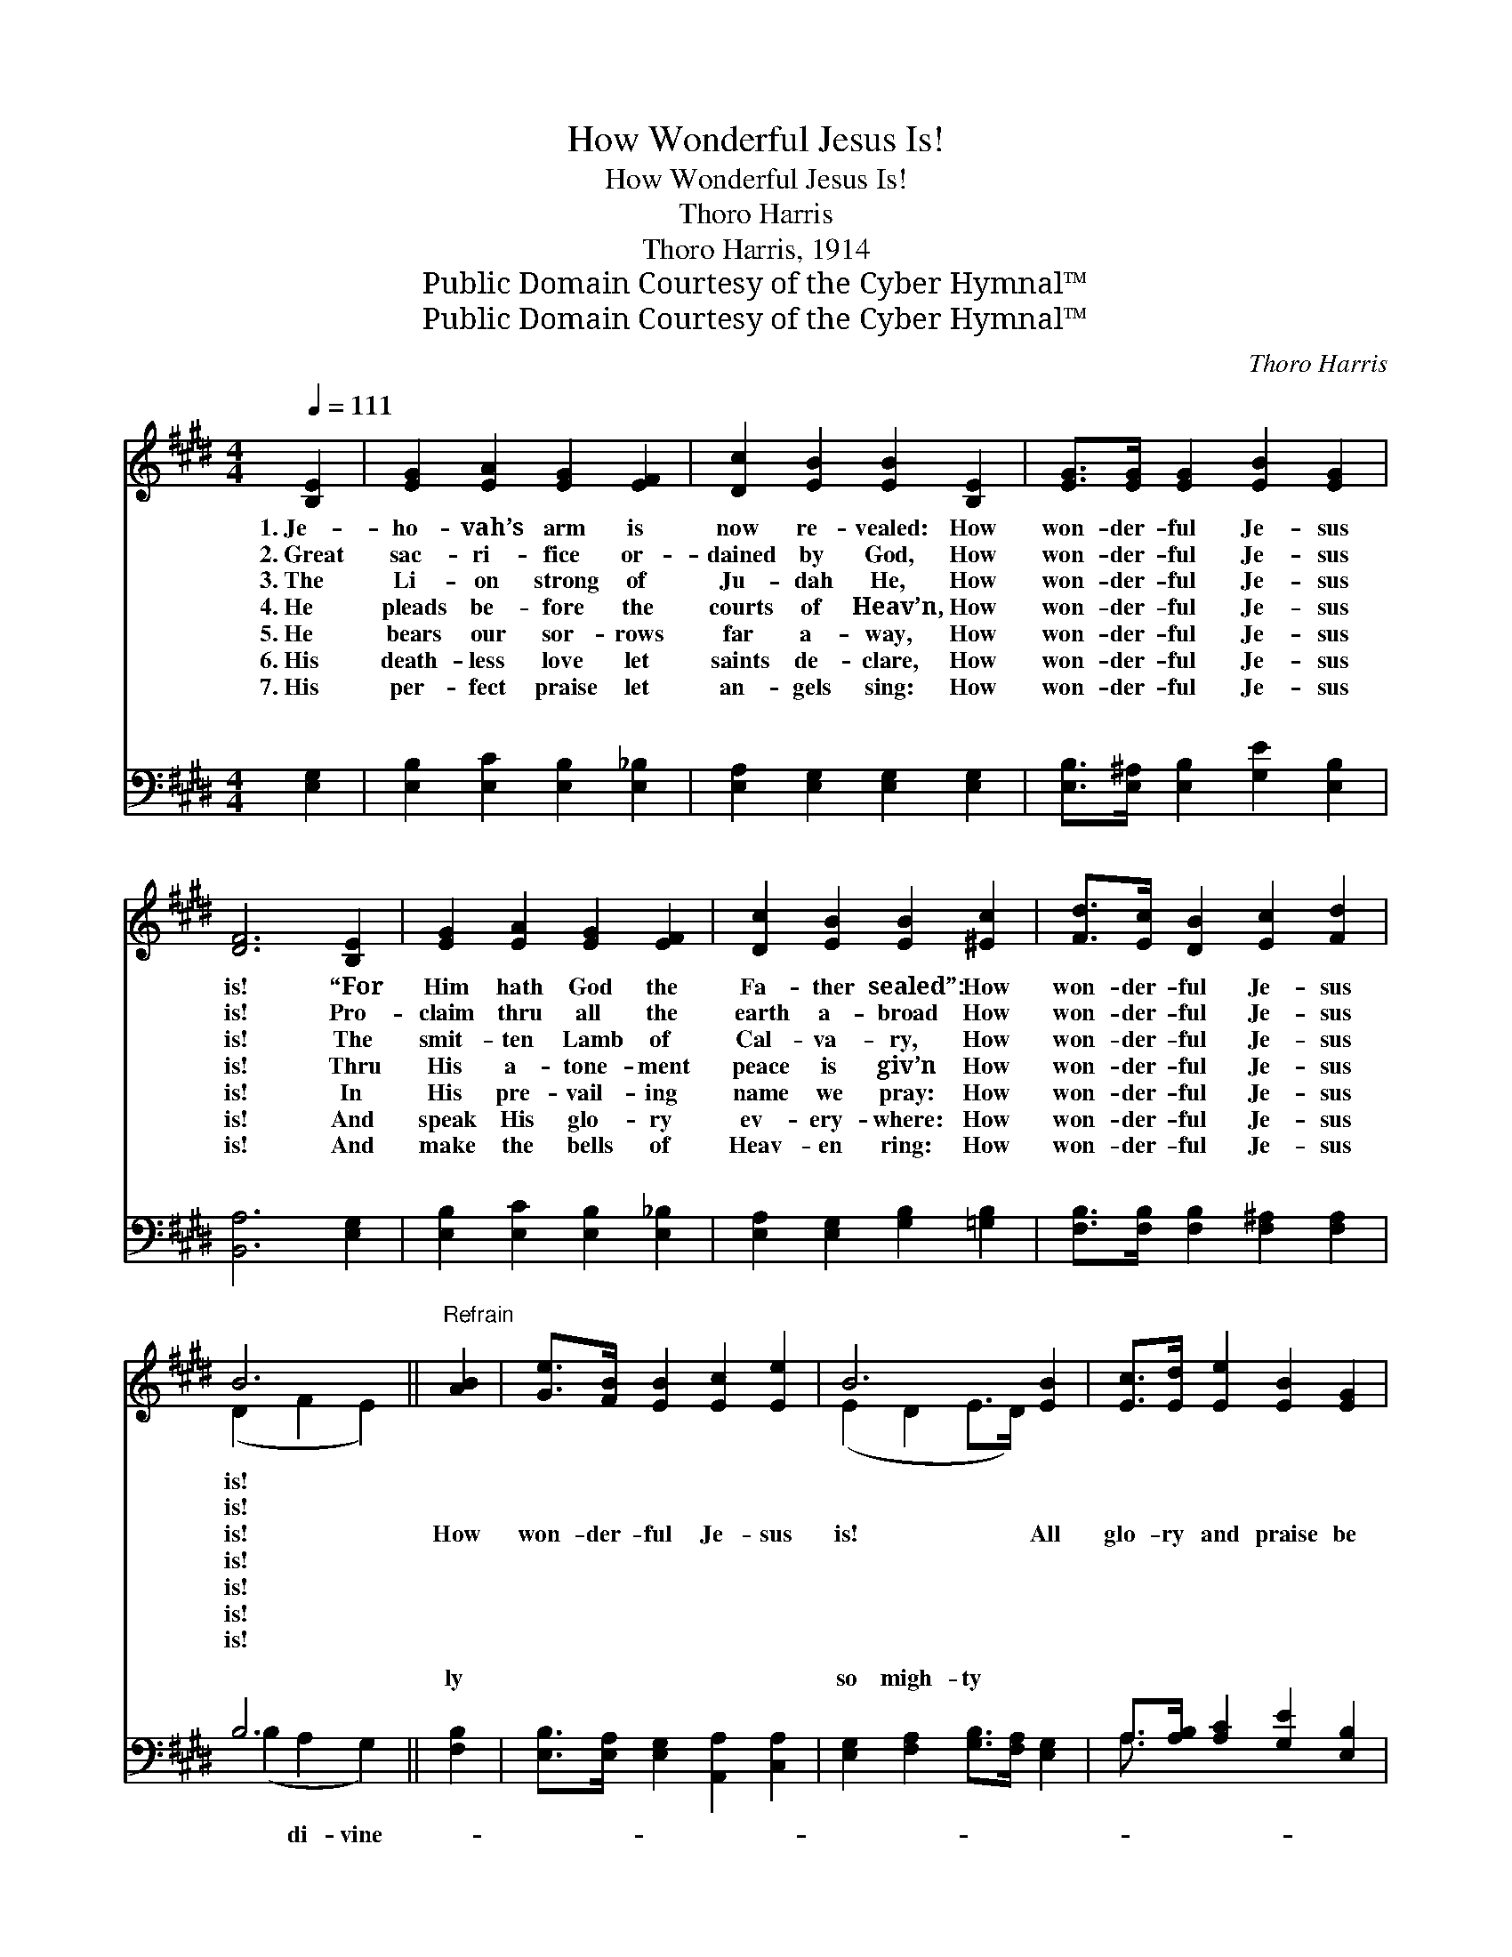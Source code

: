 X:1
T:How Wonderful Jesus Is!
T:How Wonderful Jesus Is!
T:Thoro Harris
T:Thoro Harris, 1914
T:Public Domain Courtesy of the Cyber Hymnal™
T:Public Domain Courtesy of the Cyber Hymnal™
C:Thoro Harris
Z:Public Domain
Z:Courtesy of the Cyber Hymnal™
%%score ( 1 2 ) ( 3 4 )
L:1/8
Q:1/4=111
M:4/4
K:E
V:1 treble 
V:2 treble 
V:3 bass 
V:4 bass 
V:1
 [B,E]2 | [EG]2 [EA]2 [EG]2 [EF]2 | [Dc]2 [EB]2 [EB]2 [B,E]2 | [EG]>[EG] [EG]2 [EB]2 [EG]2 | %4
w: 1.~Je-|ho- vah’s arm is|now re- vealed: How|won- der- ful Je- sus|
w: 2.~Great|sac- ri- fice or-|dained by God, How|won- der- ful Je- sus|
w: 3.~The|Li- on strong of|Ju- dah He, How|won- der- ful Je- sus|
w: 4.~He|pleads be- fore the|courts of Heav’n, How|won- der- ful Je- sus|
w: 5.~He|bears our sor- rows|far a- way, How|won- der- ful Je- sus|
w: 6.~His|death- less love let|saints de- clare, How|won- der- ful Je- sus|
w: 7.~His|per- fect praise let|an- gels sing: How|won- der- ful Je- sus|
 [DF]6 [B,E]2 | [EG]2 [EA]2 [EG]2 [EF]2 | [Dc]2 [EB]2 [EB]2 [^Ec]2 | [Fd]>[Ec] [DB]2 [Ec]2 [Fd]2 | %8
w: is! “For|Him hath God the|Fa- ther sealed”: How|won- der- ful Je- sus|
w: is! Pro-|claim thru all the|earth a- broad How|won- der- ful Je- sus|
w: is! The|smit- ten Lamb of|Cal- va- ry, How|won- der- ful Je- sus|
w: is! Thru|His a- tone- ment|peace is giv’n How|won- der- ful Je- sus|
w: is! In|His pre- vail- ing|name we pray: How|won- der- ful Je- sus|
w: is! And|speak His glo- ry|ev- ery- where: How|won- der- ful Je- sus|
w: is! And|make the bells of|Heav- en ring: How|won- der- ful Je- sus|
 B6 ||"^Refrain" [AB]2 | [Ge]>[FB] [EB]2 [Ec]2 [Ee]2 | B6 [EB]2 | [Ec]>[Ed] [Ee]2 [EB]2 [EG]2 | %13
w: is!|||||
w: is!|||||
w: is!|How|won- der- ful Je- sus|is! All|glo- ry and praise be|
w: is!|||||
w: is!|||||
w: is!|||||
w: is!|||||
 [DF]6 [B,E]2 | [EG]2 [EA]2 [EG]2 [EF]2 | [Ec]2 [DB]2 [EB]2 [FB]2 | [Ee]>[DB] [EB]2 [EG]2 [DF]2 | %17
w: ||||
w: ||||
w: His! Heav’n’s|fair- est One, God’s|match- less Son: How|won- der- ful Je- sus|
w: ||||
w: ||||
w: ||||
w: ||||
 [B,E]6 |] %18
w: |
w: |
w: is!|
w: |
w: |
w: |
w: |
V:2
 x2 | x8 | x8 | x8 | x8 | x8 | x8 | x8 | (D2 F2 E2) || x2 | x8 | (E2 D2 E>D) x2 | x8 | x8 | x8 | %15
 x8 | x8 | x6 |] %18
V:3
 [E,G,]2 | [E,B,]2 [E,C]2 [E,B,]2 [E,_B,]2 | [E,A,]2 [E,G,]2 [E,G,]2 [E,G,]2 | %3
w: ~|~ ~ ~ ~|~ ~ ~ ~|
 [E,B,]>[E,^A,] [E,B,]2 [G,E]2 [E,B,]2 | [B,,A,]6 [E,G,]2 | [E,B,]2 [E,C]2 [E,B,]2 [E,_B,]2 | %6
w: ~ ~ ~ ~ ~|~ ~|~ ~ ~ ~|
 [E,A,]2 [E,G,]2 [G,B,]2 [=G,B,]2 | [F,B,]>[F,B,] [F,B,]2 [F,^A,]2 [F,A,]2 | B,6 || [F,B,]2 | %10
w: ~ ~ ~ ~|~ ~ ~ ~ ~|~|ly|
 [E,B,]>[E,A,] [E,G,]2 [A,,A,]2 [C,A,]2 | [E,G,]2 [F,A,]2 [G,B,]>[F,A,] [E,G,]2 | %12
w: ~ ~ ~ ~ ~|so migh- ty * *|
 A,>[A,B,] [A,C]2 [G,E]2 [E,B,]2 | [B,,A,]6 [E,G,]2 | [E,B,]2 [E,C]2 [E,B,]2 [E,_B,]2 | %15
w: |||
 [E,A,]2 [F,A,]2 [G,B,]2 [A,B,]2 | [G,B,]>[F,A,] [E,G,]2 B,2 [B,,A,]2 | [E,G,]6 |] %18
w: |||
V:4
 x2 | x8 | x8 | x8 | x8 | x8 | x8 | x8 | (B,2 A,2 G,2) || x2 | x8 | x8 | A,3/2 x13/2 | x8 | x8 | %15
w: ||||||||* di- vine-|||||||
 x8 | x4 B,2 x2 | x6 |] %18
w: |||

